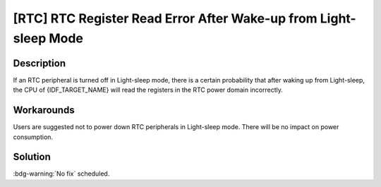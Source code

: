 [RTC] RTC Register Read Error After Wake-up from Light-sleep Mode
~~~~~~~~~~~~~~~~~~~~~~~~~~~~~~~~~~~~~~~~~~~~~~~~~~~~~~~~~~~~~~~~~

.. only:: esp32s3

   .. tags::

      v0.0, v0.1, v0.2

.. only:: esp32s2

   .. tags::

      v0.0, v1.0

Description
^^^^^^^^^^^

If an RTC peripheral is turned off in Light-sleep mode, there is a certain probability that after waking up from Light-sleep, the CPU of {IDF_TARGET_NAME} will read the registers in the RTC power domain incorrectly.

Workarounds
^^^^^^^^^^^

Users are suggested not to power down RTC peripherals in Light-sleep mode. There will be no impact on power consumption.

.. only:: esp32s3

   This issue has been bypassed in ESP-IDF v4.4 and above.

Solution
^^^^^^^^

:bdg-warning:`No fix` scheduled.
